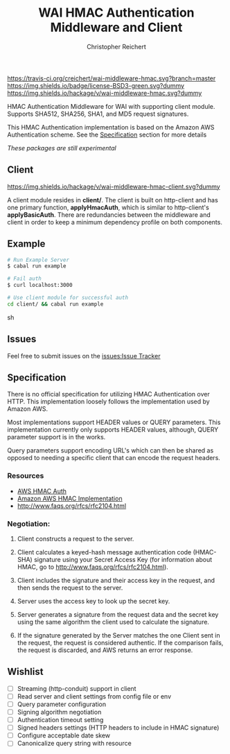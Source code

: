 #+TITLE: WAI HMAC Authentication Middleware and Client
#+AUTHOR: Christopher Reichert
#+EMAIL: creichert07@gmail.com
#+LINK: badge-hackage https://img.shields.io/hackage/v/wai-middleware-hmac.svg?dummy
#+LINK: hackage       https://hackage.haskell.org/package/wai-middleware-hmac
#+LINK: issues        https://github.com/creichert/wai-middleware-hmac/issues


[[https://travis-ci.org/creichert/wai-middleware-hmac][https://travis-ci.org/creichert/wai-middleware-hmac.svg?branch=master]]
[[https://github.com/creichert/wai-middleware-hmac/blob/master/LICENSE][https://img.shields.io/badge/license-BSD3-green.svg?dummy]]
[[https://hackage.haskell.org/package/wai-middleware-hmac][https://img.shields.io/hackage/v/wai-middleware-hmac.svg?dummy]]


HMAC Authentication Middleware for WAI with supporting client
module. Supports SHA512, SHA256, SHA1, and MD5 request signatures.


This HMAC Authentication implementation is based on the Amazon AWS
Authentication scheme. See the [[#Specification][Specification]]
section for more details

/These packages are still experimental/


** Client

   [[https://hackage.haskell.org/package/wai-middleware-hmac-client][https://img.shields.io/hackage/v/wai-middleware-hmac-client.svg?dummy]]

   A client module resides in *client/*. The client is built on http-client
   and has one primary function, *applyHmacAuth*, which is similar to
   http-client's *applyBasicAuth*. There are redundancies between the
   middleware and client in order to keep a minimum dependency profile on
   both components.


** Example

    #+BEGIN_SRC sh
    # Run Example Server
    $ cabal run example

    # Fail auth
    $ curl localhost:3000

    # Use client module for successful auth
    cd client/ && cabal run example
    #+END_SRC sh


** Issues

  Feel free to submit issues on the [[issues:Issue Tracker]]


** Specification

   There is no official specification for utilizing HMAC
   Authentication over HTTP. This implementation loosely follows the
   implementation used by Amazon AWS.

   Most implementations support HEADER values or QUERY
   parameters. This implementation currently only supports HEADER
   values, although, QUERY parameter support is in the works.

   Query parameters support encoding URL's which can then be shared as
   opposed to needing a specific client that can encode the request
   headers.

*** Resources
    - [[http://docs.aws.amazon.com/AmazonSimpleDB/latest/DeveloperGuide/HMACAuth.html][AWS HMAC Auth]]
    - [[http://docs.aws.amazon.com/AmazonS3/latest/dev/RESTAuthentication.html][Amazon AWS HMAC Implementation]]
    - [[http://www.faqs.org/rfcs/rfc2104.html]]


*** Negotiation:

  1) Client constructs a request to the server.

  2) Client calculates a keyed-hash message authentication code (HMAC-SHA)
     signature using your Secret Access Key (for information about HMAC, go
     to http://www.faqs.org/rfcs/rfc2104.html).

  3) Client includes the signature and their access key in the request, and
     then sends the request to the server.

  4) Server uses the access key to look up the secret key.

  5) Server generates a signature from the request data and the secret
     key using the same algorithm the client used to calculate the signature.

  6) If the signature generated by the Server matches the one Client sent
     in the request, the request is considered authentic. If the comparison
     fails, the request is discarded, and AWS returns an error response.



** Wishlist
   - [ ] Streaming (http-conduit) support in client
   - [ ] Read server and client settings from config file or env
   - [ ] Query parameter configuration
   - [ ] Signing algorithm negotiation
   - [ ] Authentication timeout setting
   - [ ] Signed headers settings (HTTP headers to include in HMAC signature)
   - [ ] Configure acceptable date skew
   - [ ] Canonicalize query string with resource
